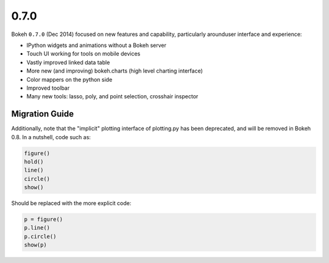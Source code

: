 .. _release-0-7-0:

0.7.0
=====

Bokeh ``0.7.0`` (Dec 2014) focused on new features and capability, particularly
arounduser interface and experience:

* IPython widgets and animations without a Bokeh server
* Touch UI working for tools on mobile devices
* Vastly improved linked data table
* More new (and improving) bokeh.charts (high level charting interface)
* Color mappers on the python side
* Improved toolbar
* Many new tools: lasso, poly, and point selection, crosshair inspector

.. _release-0-7-0-migration:

Migration Guide
---------------

Additionally, note that the "implicit" plotting interface of plotting.py
has been deprecated, and will be removed in Bokeh 0.8. In a nutshell,
code such as:

.. code-block:: python

    figure()
    hold()
    line()
    circle()
    show()

Should be replaced with the more explicit code:

.. code-block:: python

    p = figure()
    p.line()
    p.circle()
    show(p)
